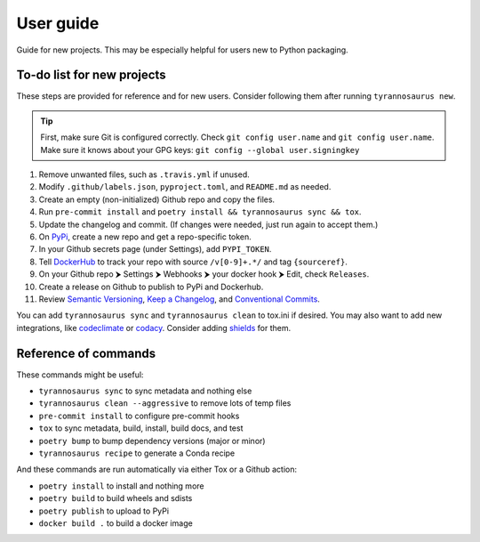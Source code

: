 User guide
====================================

Guide for new projects.
This may be especially helpful for users new to Python packaging.


To-do list for new projects
------------------------------

These steps are provided for reference and for new users.
Consider following them after running ``tyrannosaurus new``.

.. tip::

    First, make sure Git is configured correctly.
    Check ``git config user.name`` and ``git config user.name``.
    Make sure it knows about your GPG keys: ``git config --global user.signingkey``

1. Remove unwanted files, such as ``.travis.yml`` if unused.
2. Modify ``.github/labels.json``, ``pyproject.toml``, and ``README.md`` as needed.
3. Create an empty (non-initialized) Github repo and copy the files.
4. Run ``pre-commit install`` and ``poetry install && tyrannosaurus sync && tox``.
5. Update the changelog and commit. (If changes were needed, just run again to accept them.)
6. On `PyPi <https://pypi.org>`_, create a new repo and get a repo-specific token.
7. In your Github secrets page (under Settings), add ``PYPI_TOKEN``.
8. Tell `DockerHub <https://hub.docker.com/>`_ to track your repo with source ``/v[0-9]+.*/`` and tag ``{sourceref}``.
9. On your Github repo ⮞ Settings ⮞ Webhooks ⮞ your docker hook ⮞ Edit, check ``Releases``.
10. Create a release on Github to publish to PyPi and Dockerhub.
11. Review `Semantic Versioning <https://semver.org/spec/v2.0.0.html>`_, `Keep a Changelog <https://keepachangelog.com/en/1.0.0/>`_, and `Conventional Commits <https://www.conventionalcommits.org/en/v1.0.0/>`_.

You can add ``tyrannosaurus sync`` and ``tyrannosaurus clean`` to tox.ini if desired.
You may also want to add new integrations, like `codeclimate <https://codeclimate.com/>`_ or `codacy <https://www.codacy.com/>`_.
Consider adding `shields <https://shields.io/>`_ for them.


Reference of commands
---------------------

These commands might be useful:

- ``tyrannosaurus sync`` to sync metadata and nothing else
- ``tyrannosaurus clean --aggressive`` to remove lots of temp files
- ``pre-commit install`` to configure pre-commit hooks
- ``tox`` to sync metadata, build, install, build docs, and test
- ``poetry bump`` to bump dependency versions (major or minor)
- ``tyrannosaurus recipe`` to generate a Conda recipe

And these commands are run automatically via either Tox or a Github action:

- ``poetry install`` to install and nothing more
- ``poetry build`` to build wheels and sdists
- ``poetry publish`` to upload to PyPi
- ``docker build .`` to build a docker image
